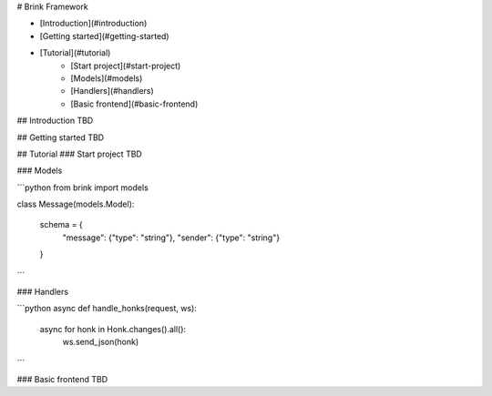 # Brink Framework

- [Introduction](#introduction)
- [Getting started](#getting-started)
- [Tutorial](#tutorial)
    - [Start project](#start-project)
    - [Models](#models)
    - [Handlers](#handlers)
    - [Basic frontend](#basic-frontend)

## Introduction
TBD

## Getting started
TBD

## Tutorial
### Start project
TBD

### Models

```python
from brink import models


class Message(models.Model):

    schema = {
        "message": {"type": "string"},
        "sender": {"type": "string"}
    }
```

### Handlers

```python
async def handle_honks(request, ws):
    async for honk in Honk.changes().all():
        ws.send_json(honk)
```

### Basic frontend
TBD


